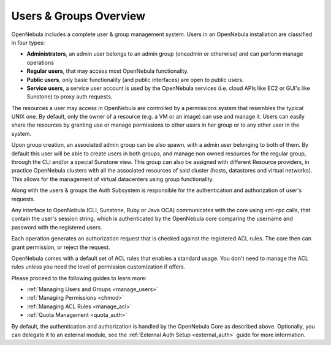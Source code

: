 .. _auth_overview:

========================
Users & Groups Overview
========================

OpenNebula includes a complete user & group management system. Users in an OpenNebula installation are classified in four types:

-  **Administrators**, an admin user belongs to an admin group (oneadmin or otherwise) and can perform manage operations
-  **Regular users**, that may access most OpenNebula functionality.
-  **Public users**, only basic functionality (and public interfaces) are open to public users.
-  **Service users**, a service user account is used by the OpenNebula services (i.e. cloud APIs like EC2 or GUI's like Sunstone) to proxy auth requests.

The resources a user may access in OpenNebula are controlled by a permissions system that resembles the typical UNIX one. By default, only the owner of a resource (e.g. a VM or an image) can use and manage it. Users can easily share the resources by granting use or manage permissions to other users in her group or to any other user in the system.

Upon group creation, an associated admin group can be also spawn, with a admin user belonging to both of them. By default this user will be able to create users in both groups, and manage non owned resources for the regular group, through the CLI and/or a special Sunstone view. This group can also be assigned with different Resource providers, in practice OpenNebula clusters with all the associated resources of said cluster (hosts, datastores and virtual networks). This allows for the management of virtual datacenters using group functionality. 

Along with the users & groups the Auth Subsystem is responsible for the authentication and authorization of user's requests.

Any interface to OpenNebula (CLI, Sunstone, Ruby or Java OCA) communicates with the core using xml-rpc calls, that contain the user's session string, which is authenticated by the OpenNebula core comparing the username and password with the registered users.

Each operation generates an authorization request that is checked against the registered ACL rules. The core then can grant permission, or reject the request.

OpenNebula comes with a default set of ACL rules that enables a standard usage. You don't need to manage the ACL rules unless you need the level of permission customization if offers.

Please proceed to the following guides to learn more:

-  :ref:`Managing Users and Groups <manage_users>`
-  :ref:`Managing Permissions <chmod>`
-  :ref:`Managing ACL Rules <manage_acl>`
-  :ref:`Quota Management <quota_auth>`

By default, the authentication and authorization is handled by the OpenNebula Core as described above. Optionally, you can delegate it to an external module, see the :ref:`External Auth Setup <external_auth>` guide for more information.
